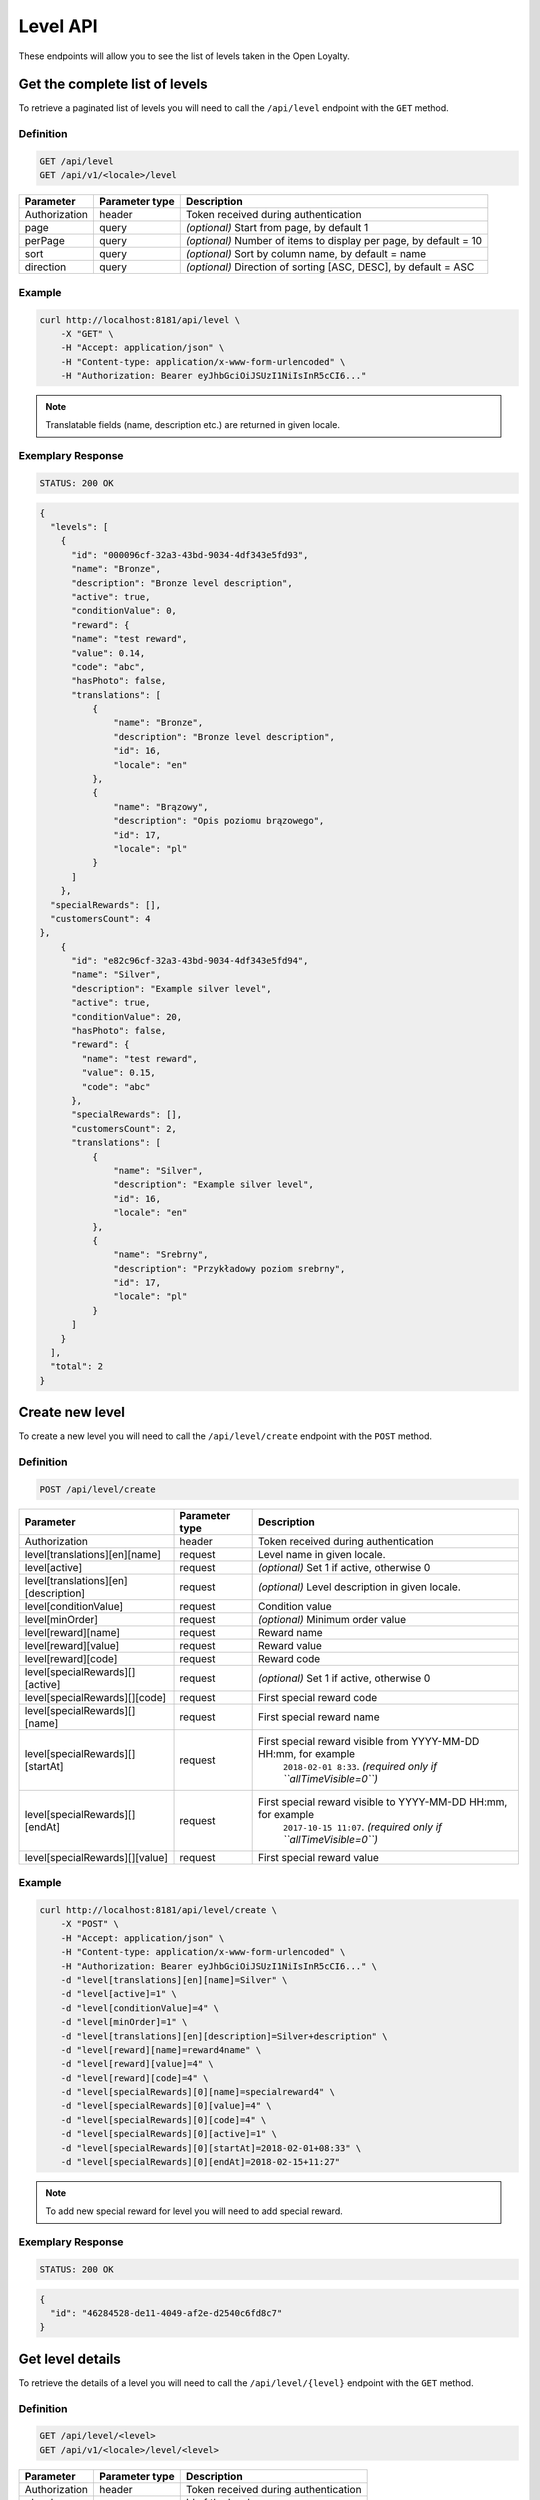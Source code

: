 Level API
=========

These endpoints will allow you to see the list of levels taken in the Open Loyalty.

Get the complete list of levels
-------------------------------

To retrieve a paginated list of levels you will need to call the ``/api/level`` endpoint with the ``GET`` method.


Definition
^^^^^^^^^^

.. code-block:: text

    GET /api/level
    GET /api/v1/<locale>/level

+----------------------+----------------+--------------------------------------------------------+
| Parameter            | Parameter type |  Description                                           |
+======================+================+========================================================+
| Authorization        | header         | Token received during authentication                   |
+----------------------+----------------+--------------------------------------------------------+
| page                 | query          | *(optional)* Start from page, by default 1             |
+----------------------+----------------+--------------------------------------------------------+
| perPage              | query          | *(optional)* Number of items to display per page,      |
|                      |                | by default = 10                                        |
+----------------------+----------------+--------------------------------------------------------+
| sort                 | query          | *(optional)* Sort by column name,                      |
|                      |                | by default = name                                      |
+----------------------+----------------+--------------------------------------------------------+
| direction            | query          | *(optional)* Direction of sorting [ASC, DESC],         |
|                      |                | by default = ASC                                       |
+----------------------+----------------+--------------------------------------------------------+

Example
^^^^^^^

.. code-block:: bash

    curl http://localhost:8181/api/level \
        -X "GET" \
        -H "Accept: application/json" \
        -H "Content-type: application/x-www-form-urlencoded" \
        -H "Authorization: Bearer eyJhbGciOiJSUzI1NiIsInR5cCI6..."

.. note::

    Translatable fields (name, description etc.) are returned in given locale.


Exemplary Response
^^^^^^^^^^^^^^^^^^

.. code-block:: text

    STATUS: 200 OK

.. code-block:: json

    {
      "levels": [
        {
          "id": "000096cf-32a3-43bd-9034-4df343e5fd93",
          "name": "Bronze",
          "description": "Bronze level description",
          "active": true,
          "conditionValue": 0,
          "reward": {
          "name": "test reward",
          "value": 0.14,
          "code": "abc",
          "hasPhoto": false,
          "translations": [
              {
                  "name": "Bronze",
                  "description": "Bronze level description",
                  "id": 16,
                  "locale": "en"
              },
              {
                  "name": "Brązowy",
                  "description": "Opis poziomu brązowego",
                  "id": 17,
                  "locale": "pl"
              }
          ]
        },
      "specialRewards": [],
      "customersCount": 4
    },
        {
          "id": "e82c96cf-32a3-43bd-9034-4df343e5fd94",
          "name": "Silver",
          "description": "Example silver level",
          "active": true,
          "conditionValue": 20,
          "hasPhoto": false,
          "reward": {
            "name": "test reward",
            "value": 0.15,
            "code": "abc"
          },
          "specialRewards": [],
          "customersCount": 2,
          "translations": [
              {
                  "name": "Silver",
                  "description": "Example silver level",
                  "id": 16,
                  "locale": "en"
              },
              {
                  "name": "Srebrny",
                  "description": "Przykładowy poziom srebrny",
                  "id": 17,
                  "locale": "pl"
              }
          ]
        }
      ],
      "total": 2
    }


Create new level
----------------

To create a new level you will need to call the ``/api/level/create`` endpoint with the ``POST`` method.

Definition
^^^^^^^^^^

.. code-block:: text

    POST /api/level/create

+------------------------------------------------+----------------+----------------------------------------------------------------------------+
| Parameter                                      | Parameter type |  Description                                                               |
+================================================+================+============================================================================+
| Authorization                                  | header         | Token received during authentication                                       |
+------------------------------------------------+----------------+----------------------------------------------------------------------------+
| level[translations][en][name]                  | request        |  Level name in given locale.                                               |
+------------------------------------------------+----------------+----------------------------------------------------------------------------+
| level[active]                                  | request        |  *(optional)* Set 1 if active, otherwise 0                                 |
+------------------------------------------------+----------------+----------------------------------------------------------------------------+
| level[translations][en][description]           | request        |  *(optional)* Level description in given locale.                           |
+------------------------------------------------+----------------+----------------------------------------------------------------------------+
| level[conditionValue]                          | request        |  Condition value                                                           |
+------------------------------------------------+----------------+----------------------------------------------------------------------------+
| level[minOrder]                                | request        |  *(optional)* Minimum order value                                          |
+------------------------------------------------+----------------+----------------------------------------------------------------------------+
| level[reward][name]                            | request        |  Reward name                                                               |
+------------------------------------------------+----------------+----------------------------------------------------------------------------+
| level[reward][value]                           | request        |  Reward value                                                              |
+------------------------------------------------+----------------+----------------------------------------------------------------------------+
| level[reward][code]                            | request        |  Reward code                                                               |
+------------------------------------------------+----------------+----------------------------------------------------------------------------+
| level[specialRewards][][active]                | request        |  *(optional)* Set 1 if active, otherwise 0                                 |
+------------------------------------------------+----------------+----------------------------------------------------------------------------+
| level[specialRewards][][code]                  | request        |  First special reward code                                                 |
+------------------------------------------------+----------------+----------------------------------------------------------------------------+
| level[specialRewards][][name]                  | request        |  First special reward name                                                 |
+------------------------------------------------+----------------+----------------------------------------------------------------------------+
| level[specialRewards][][startAt]               | request        |  First special reward visible from YYYY-MM-DD HH:mm, for example           | 
|                                                |                |   ``2018-02-01 8:33``. *(required only if ``allTimeVisible=0``)*           |
+------------------------------------------------+----------------+----------------------------------------------------------------------------+
| level[specialRewards][][endAt]                 | request        |  First special reward visible to YYYY-MM-DD HH:mm, for example             |
|                                                |                |   ``2017-10-15 11:07``. *(required only if ``allTimeVisible=0``)*          |
+------------------------------------------------+----------------+----------------------------------------------------------------------------+
| level[specialRewards][][value]                 | request        |  First special reward value                                                |
+------------------------------------------------+----------------+----------------------------------------------------------------------------+

Example
^^^^^^^

.. code-block:: bash

    curl http://localhost:8181/api/level/create \
        -X "POST" \
        -H "Accept: application/json" \
        -H "Content-type: application/x-www-form-urlencoded" \
        -H "Authorization: Bearer eyJhbGciOiJSUzI1NiIsInR5cCI6..." \
        -d "level[translations][en][name]=Silver" \
        -d "level[active]=1" \
        -d "level[conditionValue]=4" \
        -d "level[minOrder]=1" \
        -d "level[translations][en][description]=Silver+description" \
        -d "level[reward][name]=reward4name" \
        -d "level[reward][value]=4" \
        -d "level[reward][code]=4" \
        -d "level[specialRewards][0][name]=specialreward4" \
        -d "level[specialRewards][0][value]=4" \
        -d "level[specialRewards][0][code]=4" \
        -d "level[specialRewards][0][active]=1" \
        -d "level[specialRewards][0][startAt]=2018-02-01+08:33" \
        -d "level[specialRewards][0][endAt]=2018-02-15+11:27"

.. note::
    To add new special reward for level you will need to add special reward.

Exemplary Response
^^^^^^^^^^^^^^^^^^

.. code-block:: text

    STATUS: 200 OK

.. code-block:: json

    {
      "id": "46284528-de11-4049-af2e-d2540c6fd8c7"
    }



Get level details
-----------------

To retrieve the details of a level you will need to call the ``/api/level/{level}`` endpoint with the ``GET`` method.

Definition
^^^^^^^^^^

.. code-block:: text

    GET /api/level/<level>
    GET /api/v1/<locale>/level/<level>

+---------------+----------------+--------------------------------------+
| Parameter     | Parameter type | Description                          |
+===============+================+======================================+
| Authorization | header         | Token received during authentication |
+---------------+----------------+--------------------------------------+
| <level>       | query          | Id of the level                      |
+---------------+----------------+--------------------------------------+

Example
^^^^^^^

To see the details of the admin user with ``level = 000096cf-32a3-43bd-9034-4df343e5fd93`` use the below method:

.. code-block:: bash

    curl http://localhost:8181/api/level/000096cf-32a3-43bd-9034-4df343e5fd93 \
        -X "GET" -H "Accept: application/json" \
        -H "Content-type: application/x-www-form-urlencoded" \
        -H "Authorization: Bearer eyJhbGciOiJSUzI1NiIsInR5cCI6..."

Exemplary Response
^^^^^^^^^^^^^^^^^^

.. code-block:: text

    STATUS: 200 OK

.. code-block:: json

    {
      "id": "000096cf-32a3-43bd-9034-4df343e5fd93",
      "name": "Gold",
      "description": "Gold level description",
      "active": true,
      "conditionValue": 0,
      "reward": {
        "name": "test reward",
        "value": 0.14,
        "code": "abc"
      },
      "specialRewards": [],
      "customersCount": 4,
      "translations": [
          {
              "name": "Gold",
              "description": "Gold level description",
              "id": 16,
              "locale": "en"
          },
          {
              "name": "Złoty",
              "description": "Opis poziomu złotego",
              "id": 17,
              "locale": "pl"
          }
      ]
    }


Edit existing level
-------------------

To edit existing level you will need to call the ``/api/level/<level>`` endpoint with the ``PUT`` method.

Definition
^^^^^^^^^^

.. code-block:: text

    PUT /api/level/<level>

+------------------------------------------------+----------------+----------------------------------------------------------------------------+
| Parameter                                      | Parameter type |  Description                                                               |
+================================================+================+============================================================================+
| Authorization                                  | header         | Token received during authentication                                       |
+------------------------------------------------+----------------+----------------------------------------------------------------------------+
| <level>                                        | query          |  Level ID                                                                  |
+------------------------------------------------+----------------+----------------------------------------------------------------------------+
| level[translations][en][name]                  | request        |  Level name in given locale.                                               |
+------------------------------------------------+----------------+----------------------------------------------------------------------------+
| level[active]                                  | request        |  *(optional)* Set 1 if active, otherwise 0                                 |
+------------------------------------------------+----------------+----------------------------------------------------------------------------+
| level[translations][en][description]           | request        |  *(optional)* Level description in given locale                            |
+------------------------------------------------+----------------+----------------------------------------------------------------------------+
| level[conditionValue]                          | request        |  Condition value                                                           |
+------------------------------------------------+----------------+----------------------------------------------------------------------------+
| level[minOrder]                                | request        |  *(optional)* Minimum order value                                          |
+------------------------------------------------+----------------+----------------------------------------------------------------------------+
| level[reward][name]                            | request        |  Reward name                                                               |
+------------------------------------------------+----------------+----------------------------------------------------------------------------+
| level[reward][value]                           | request        |  Reward value                                                              |
+------------------------------------------------+----------------+----------------------------------------------------------------------------+
| level[reward][code]                            | request        |  Reward code                                                               |
+------------------------------------------------+----------------+----------------------------------------------------------------------------+
| level[specialRewards][][active]                | request        |  *(optional)* Set 1 if active, otherwise 0                                 |
+------------------------------------------------+----------------+----------------------------------------------------------------------------+
| level[specialRewards][][code]                  | request        |  First special reward code                                                 |
+------------------------------------------------+----------------+----------------------------------------------------------------------------+
| level[specialRewards][][name]                  | request        |  First special reward name                                                 |
+------------------------------------------------+----------------+----------------------------------------------------------------------------+
| level[specialRewards][][startAt]               | request        |  First special reward visible from YYYY-MM-DD HH:mm, for example           | 
|                                                |                |  ``2018-02-01 8:33``. *(required only if ``allTimeVisible=0``)*            |
+------------------------------------------------+----------------+----------------------------------------------------------------------------+
| level[specialRewards][][endAt]                 | request        |  First special reward visible to YYYY-MM-DD HH:mm, for example             |
|                                                |                |    ``2017-10-15 11:07``. *(required only if ``allTimeVisible=0``)*         |
+------------------------------------------------+----------------+----------------------------------------------------------------------------+
| level[specialRewards][][value]                 | request        |  First special reward value                                                |
+------------------------------------------------+----------------+----------------------------------------------------------------------------+

Example
^^^^^^^
To see the details of the admin user with ``level = c343a12d-b4dd-4dee-b2cd-d6fe1b021115`` use the below method:

.. code-block:: bash

    curl http://localhost:8181/api/level/c343a12d-b4dd-4dee-b2cd-d6fe1b021115 \
        -X "PUT" \
        -H "Accept:\ application/json" \
        -H "Content-type:\ application/x-www-form-urlencoded" \
        -H "Authorization:\ Bearer\ eyJhbGciOiJSUzI1NiIsInR5cCI6..." \
        -d "level[translations][en][name]=Gold" \
        -d "level[active]=1" \
        -d "level[conditionValue]=3" \
        -d "level[minOrder]=3" \
        -d "level[translations][en][description]=gold-level-description" \
        -d "level[reward][name]=reward3xyzname" \
        -d "level[reward][value]=3" \
        -d "level[reward][code]=3" \
        -d "level[specialRewards][0][name]=special-reward-for-customer" \
        -d "level[specialRewards][0][value]=3" \
        -d "level[specialRewards][0][code]=3" \
        -d "level[specialRewards][0][active]=1" \
        -d "level[specialRewards][0][startAt]=2018-02-01+8:20" \
        -d "level[specialRewards][0][endAt]=2017-10-15+13:07"


Exemplary Response
^^^^^^^^^^^^^^^^^^

.. code-block:: text

    STATUS: 200 OK

.. code-block:: json

    {
      "id": "c343a12d-b4dd-4dee-b2cd-d6fe1b021115"
    }




Activate or deactivate level
----------------------------

To activate od deactivate level you will need to call the ``/api/level/<level>/activate`` endpoint with the ``POST`` method.

Definition
^^^^^^^^^^

.. code-block:: text

    POST /api/level/<level>/activate

+------------------------------------------------+----------------+----------------------------------------------------------------------------+
| Parameter                                      | Parameter type |  Description                                                               |
+================================================+================+============================================================================+
| Authorization                                  | header         | Token received during authentication                                       |
+------------------------------------------------+----------------+----------------------------------------------------------------------------+
| <level>                                        | query          |  Level ID                                                                  |
+------------------------------------------------+----------------+----------------------------------------------------------------------------+
| active                                         | query          |  Set 1 if active, otherwise 0                                              |
+------------------------------------------------+----------------+----------------------------------------------------------------------------+

Example
^^^^^^^
To see the activated user with ``level = c343a12d-b4dd-4dee-b2cd-d6fe1b021115`` use the below method:

.. code-block:: bash

    curl http://localhost:8181/api/level/c343a12d-b4dd-4dee-b2cd-d6fe1b021115/activate \
        -X "POST" \
        -H "Accept:\ application/json" \
        -H "Content-type:\ application/x-www-form-urlencoded" \
        -H "Authorization:\ Bearer\ eyJhbGciOiJSUzI1NiIsInR5cCI6..." \

Exemplary Response
^^^^^^^^^^^^^^^^^^

.. code-block:: text

    STATUS: 204 No Content

.. code-block:: json

    active = 1




Get list of customers assigned to specific level
------------------------------------------------

To retrieve the list of customers assigned to level you will need to call the ``/api/level/{level}/customers`` endpoint with the ``GET`` method.

Definition
^^^^^^^^^^

.. code-block:: text

    GET /api/level/<level>/customers

+---------------+----------------+--------------------------------------+
| Parameter     | Parameter type | Description                          |
+===============+================+======================================+
| Authorization | header         | Token received during authentication |
+---------------+----------------+--------------------------------------+
| <level>       | query          | Id of the level                      |
+---------------+----------------+--------------------------------------+

Example
^^^^^^^

To see the list of campaigns for a level with ID ``customer = 000096cf-32a3-43bd-9034-4df343e5fd93`` use the below method:

.. code-block:: bash
    
    curl http://localhost:8181/api/admin/level/000096cf-32a3-43bd-9034-4df343e5fd93/customers \
        -X "GET" \
        -H "Accept: application/json" \
        -H "Content-type: application/x-www-form-urlencoded" \
        -H "Authorization: Bearer eyJhbGciOiJSUzI1NiIsInR5cCI6..."


Exemplary Response
^^^^^^^^^^^^^^^^^^

.. code-block:: text

    STATUS: 200 OK

.. code-block:: json

    {
      "customers": [
        {
          "customerId": "e7306b21-0732-42e5-9f88-ccf311a0f43d",
          "firstName": "Tomasz",
          "lastName": "Test7",
          "email": "tomasztest7@wp.pl"
        },
        {
          "customerId": "b9af6a8c-9cc5-4924-989c-e4af614ab2a3",
          "firstName": "alina",
          "lastName": "test",
          "email": "qwe@test.pl"
        },
        {
          "customerId": "00000000-0000-474c-b092-b0dd880c07e2",
          "firstName": "Jane",
          "lastName": "Doe",
          "email": "user-temp@oloy.com"
        },
        {
          "customerId": "00000000-0000-474c-b092-b0dd880c07e1",
          "firstName": "John",
          "lastName": "Doe",
          "email": "user@oloy.com"
        }
      ],
      "total": 4
    }


Get complete list of levels
---------------------------

To retrieve the complete list of levels you will need to call the ``/api/seller/level`` endpoint with the ``GET`` method.

Definition
^^^^^^^^^^

.. code-block:: text

    GET /api/seller/level

+----------------------+----------------+--------------------------------------------------------+
| Parameter            | Parameter type |  Description                                           |
+======================+================+========================================================+
| Authorization        | header         | Token received during authentication                   |
+----------------------+----------------+--------------------------------------------------------+
| page                 | query          | *(optional)* Start from page, by default 1             |
+----------------------+----------------+--------------------------------------------------------+
| perPage              | query          | *(optional)* Number of items to display per page,      |
|                      |                | by default = 10                                        |
+----------------------+----------------+--------------------------------------------------------+
| sort                 | query          | *(optional)* Sort by column name,                      |
|                      |                | by default = name                                      |
+----------------------+----------------+--------------------------------------------------------+
| direction            | query          | *(optional)* Direction of sorting [ASC, DESC],         |
|                      |                | by default = ASC                                       |
+----------------------+----------------+--------------------------------------------------------+

Example
^^^^^^^

.. code-block:: bash

    curl http://localhost:8181/api/seller/level \
        -X "GET" \
        -H "Accept: application/json" \
        -H "Content-type: application/x-www-form-urlencoded" \
        -H "Authorization: Bearer eyJhbGciOiJSUzI1NiIsInR5cCI6..."


Exemplary Response
^^^^^^^^^^^^^^^^^^

.. code-block:: text

    STATUS: 200 OK

.. code-block:: json

    {
      "levels": [
        {
          "id": "000096cf-32a3-43bd-9034-4df343e5fd94",
          "name": "Gold",
          "description": "Gold level description",
          "active": true,
          "conditionValue": 200,
          "hasPhoto": false,
          "reward": {
            "name": "test reward",
            "value": 0.2,
            "code": "abc"
          },
          "specialRewards": [
            {
              "name": "special reward 2",
              "value": 0.11,
              "code": "spec2",
              "id": "e82c96cf-32a3-43bd-9034-4df343e50094",
              "active": false,
              "createdAt": "2018-02-19T09:45:00+0100",
              "startAt": "2016-09-10T00:00:00+0200",
              "endAt": "2016-11-10T00:00:00+0100"
            },
            {
              "name": "special reward",
              "value": 0.22,
              "code": "spec",
              "id": "e82c96cf-32a3-43bd-9034-4df343e5fd00",
              "active": true,
              "createdAt": "2018-02-19T09:45:00+0100",
              "startAt": "2016-10-10T00:00:00+0200",
              "endAt": "2016-11-10T00:00:00+0100"
            }
          ],
          "customersCount": 1
        },
        {
          "id": "e82c96cf-32a3-43bd-9034-4df343e5fd94",
          "name": "Silver",
          "description": "Silver level description",
          "active": true,
          "conditionValue": 20,
          "hasPhoto": false,
          "reward": {
            "name": "test reward",
            "value": 0.15,
            "code": "abc"
          },
          "specialRewards": [],
          "customersCount": 1
        }
      ],
      "total": 2
    }



Get level details
-----------------

To retrieve level details you will need to call the ``/api/seller/level/<level>`` endpoint with the ``GET`` method.

Definition
^^^^^^^^^^

.. code-block:: text

    GET /api/seller/level/<level>

+---------------+----------------+--------------------------------------+
| Parameter     | Parameter type | Description                          |
+===============+================+======================================+
| Authorization | header         | Token received during authentication |
+---------------+----------------+--------------------------------------+
| <level>       | query          | Id of the level                      |
+---------------+----------------+--------------------------------------+

Example
^^^^^^^

To see the details of the customer user with ``level = 000096cf-32a3-43bd-9034-4df343e5fd94`` use the below method:

.. code-block:: bash

    curl http://localhost:8181/api/seller/level/000096cf-32a3-43bd-9034-4df343e5fd94 \
        -X "GET" \
        -H "Accept: application/json" \
        -H "Content-type: application/x-www-form-urlencoded" \
        -H "Authorization: Bearer eyJhbGciOiJSUzI1NiIsInR5cCI6..."


Exemplary Response
^^^^^^^^^^^^^^^^^^

.. code-block:: text

    STATUS: 200 OK

.. code-block:: json

    {
      "id": "000096cf-32a3-43bd-9034-4df343e5fd94",
      "name": "Gold",
      "description": "Gold level description",
      "active": true,
      "conditionValue": 200,
      "hasPhoto": false,
      "reward": {
        "name": "test reward",
        "value": 0.2,
        "code": "abc"
      },
      "specialRewards": [
        {
          "name": "special reward 2",
          "value": 0.11,
          "code": "spec2",
          "id": "e82c96cf-32a3-43bd-9034-4df343e50094",
          "active": false,
          "createdAt": "2018-02-19T09:45:00+0100",
          "startAt": "2016-09-10T00:00:00+0200",
          "endAt": "2016-11-10T00:00:00+0100"
        },
        {
          "name": "special reward",
          "value": 0.22,
          "code": "spec",
          "id": "e82c96cf-32a3-43bd-9034-4df343e5fd00",
          "active": true,
          "createdAt": "2018-02-19T09:45:00+0100",
          "startAt": "2016-10-10T00:00:00+0200",
          "endAt": "2016-11-10T00:00:00+0100"
        }
      ],
      "customersCount": 1
    }

Get level's photo
--------------------

To get level's photo you will need to cal the ``/api/level/<level>/photo`` endpoint with the ``GET`` method.

Definition
^^^^^^^^^^

.. code-block:: text

    GET /api/level/<level>/photo

+---------------+----------------+--------------------------------------+
| Parameter     | Parameter type | Description                          |
+===============+================+======================================+
| Authorization | header         | Token received during authentication |
+---------------+----------------+--------------------------------------+
| <level>       | query          | level ID                             |
+---------------+----------------+--------------------------------------+

Example
^^^^^^^

To get level's photo ``level = 00096cf-32a3-43bd-9034-4df343e5fd94`` use the below method:

.. code-block:: bash

    curl http://localhost:8181/api/level/00096cf-32a3-43bd-9034-4df343e5fd94/photo \
        -X "GET" \
        -H "Accept: application/json" \
        -H "Content-type: application/x-www-form-urlencoded" \
        -H "Authorization: Bearer eyJhbGciOiJSUzI1NiIsInR5cCI6..."

.. note::

    The *eyJhbGciOiJSUzI1NiIsInR5cCI6...* authorization token is an exemplary value.
    Your value can be different. Read more about :doc:`Authorization in the </authorization>`.

.. note::

    The *level = 00096cf-32a3-43bd-9034-4df343e5fd94* id is an exemplary value. Your value can be different.
    Check in the list of all levels if you are not sure which id should be used.

Exemplary Response
^^^^^^^^^^^^^^^^^^

.. code-block:: text

    STATUS: 200 OK

.. note::

    In the response you will get raw file content with a proper ``Content-Type`` header, for example:
    ``Content-Type: image/jpeg``.

Exemplary Response
^^^^^^^^^^^^^^^^^^

The level may not have photo at all and you will receive a below response.

.. code-block:: text

    STATUS: 404 Not Found

.. code-block:: json

    {
      "error": {
        "code": 404,
        "message": "Not Found"
      }
    }

Remove level's photo
-----------------------

To remove level's photo you will need to cal the ``/api/level/<level>/photo`` endpoint with the ``DELETE`` method.

Definition
^^^^^^^^^^

.. code-block:: text

    DELETE /api/level/<level>/photo

+---------------+----------------+--------------------------------------+
| Parameter     | Parameter type | Description                          |
+===============+================+======================================+
| Authorization | header         | Token received during authentication |
+---------------+----------------+--------------------------------------+
| <level>       | query          | level ID                             |
+---------------+----------------+--------------------------------------+

Example
^^^^^^^

To remove level's photo ``level = 00096cf-32a3-43bd-9034-4df343e5fd94`` use the below method:

.. code-block:: bash

    curl http://localhost:8181/api/level/00096cf-32a3-43bd-9034-4df343e5fd94/photo \
        -X "DELETE" \
        -H "Accept: application/json" \
        -H "Content-type: application/x-www-form-urlencoded" \
        -H "Authorization: Bearer eyJhbGciOiJSUzI1NiIsInR5cCI6..."

.. note::

    The *eyJhbGciOiJSUzI1NiIsInR5cCI6...* authorization token is an exemplary value.
    Your value can be different. Read more about :doc:`Authorization in the </authorization>`.

.. note::

    The *level = 00096cf-32a3-43bd-9034-4df343e5fd94* id is an exemplary value. Your value can be different.
    Check in the list of all levels if you are not sure which id should be used.

Exemplary Response
^^^^^^^^^^^^^^^^^^

.. code-block:: text

    STATUS: 200 OK

Add a photo to the level
---------------------------

To add a photo to the level you will need to cal the ``/api/level/<level>/photo`` endpoint with the ``POST`` method.

Definition
^^^^^^^^^^

.. code-block:: text

    POST /api/level/<level>/photo

+---------------+----------------+--------------------------------------+
| Parameter     | Parameter type | Description                          |
+===============+================+======================================+
| Authorization | header         | Token received during authentication |
+---------------+----------------+--------------------------------------+
| <level>       | query          | level ID                             |
+---------------+----------------+--------------------------------------+
| photo[file]   | request        | Absolute path to the photo           |
+---------------+----------------+--------------------------------------+

Example
^^^^^^^

To get level's photo ``level = 00096cf-32a3-43bd-9034-4df343e5fd94`` use the below method:

.. code-block:: bash

    curl http://localhost:8181/api/level/00096cf-32a3-43bd-9034-4df343e5fd94/photo \
        -X "POST" \
        -H "Accept: application/json" \
        -H "Authorization: Bearer eyJhbGciOiJSUzI1NiIsInR5cCI6..." \
        -d "photo[file]=C:\fakepath\Photo.png"

.. note::

    The *eyJhbGciOiJSUzI1NiIsInR5cCI6...* authorization token is an exemplary value.
    Your value can be different. Read more about :doc:`Authorization in the </authorization>`.

.. note::

    The *level = 00096cf-32a3-43bd-9034-4df343e5fd94* id is an exemplary value. Your value can be different.
    Check in the list of all levels if you are not sure which id should be used.

.. note::

    The *photo[file]=C:\fakepath\Photo.png* is an exemplary value. Your value can be different.

Exemplary Response
^^^^^^^^^^^^^^^^^^

.. code-block:: text

    STATUS: 200 OK
